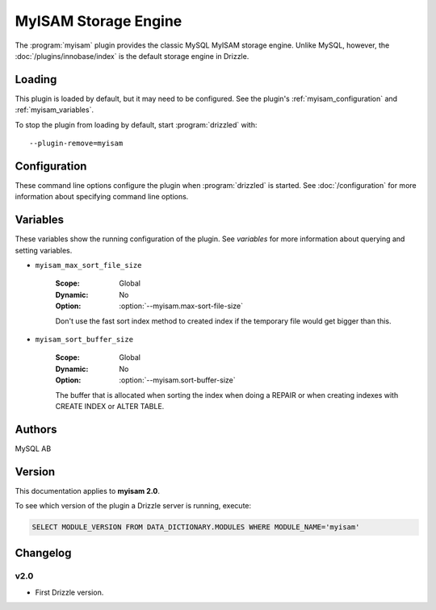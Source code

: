 MyISAM Storage Engine
=====================

The :program:`myisam` plugin provides the classic MySQL MyISAM storage engine.
Unlike MySQL, however, the :doc:`/plugins/innobase/index` is the
default storage engine in Drizzle.

.. _myisam_loading:

Loading
-------

This plugin is loaded by default, but it may need to be configured.  See
the plugin's :ref:`myisam_configuration` and
:ref:`myisam_variables`.

To stop the plugin from loading by default, start :program:`drizzled`
with::

   --plugin-remove=myisam

.. seealso:: :doc:`/options` for more information about adding and removing plugins.

.. _myisam_configuration:

Configuration
-------------

These command line options configure the plugin when :program:`drizzled`
is started.  See :doc:`/configuration` for more information about specifying
command line options.

.. program:: drizzled

.. option:: --myisam.max-sort-file-size ARG

   :Default: INT32_MAX
   :Variable: :ref:`myisam_max_sort_file_size <myisam_max_sort_file_size>`

   Don't use the fast sort index method to created index if the temporary file would get bigger than this.

.. option:: --myisam.sort-buffer-size ARG

   :Default: 8388608 (8M)
   :Variable: :ref:`myisam_sort_buffer_size <myisam_sort_buffer_size>`

   The buffer that is allocated when sorting the index when doing a REPAIR or when creating indexes with CREATE INDEX or ALTER TABLE.

.. _myisam_variables:

Variables
---------

These variables show the running configuration of the plugin.
See `variables` for more information about querying and setting variables.

.. _myisam_max_sort_file_size:

* ``myisam_max_sort_file_size``

   :Scope: Global
   :Dynamic: No
   :Option: :option:`--myisam.max-sort-file-size`

   Don't use the fast sort index method to created index if the temporary file would get bigger than this.

.. _myisam_sort_buffer_size:

* ``myisam_sort_buffer_size``

   :Scope: Global
   :Dynamic: No
   :Option: :option:`--myisam.sort-buffer-size`

   The buffer that is allocated when sorting the index when doing a REPAIR or when creating indexes with CREATE INDEX or ALTER TABLE.

.. _myisam_examples:

.. _myisam_authors:

Authors
-------

MySQL AB

.. _myisam_version:

Version
-------

This documentation applies to **myisam 2.0**.

To see which version of the plugin a Drizzle server is running, execute:

.. code-block:: mysql

   SELECT MODULE_VERSION FROM DATA_DICTIONARY.MODULES WHERE MODULE_NAME='myisam'

Changelog
---------

v2.0
^^^^
* First Drizzle version.
